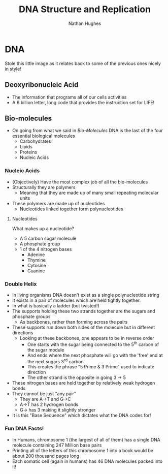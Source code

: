#+TITLE: DNA Structure and Replication
#+OPTIONS: toc:nil 
#+AUTHOR: Nathan Hughes 

* DNA 
Stole this little image as it relates back to some of the previous ones nicely in style! 
[[./images/dna.png]]
** Deoxyribonucleic Acid
- The information that programs all of our cells activities
- A 6 billion letter, long code that provides the instruction set for LIFE! 

** Bio-molecules 
- On going from what we said in [[03-Bio-molecules.org][Bio-Molecules]] DNA is the last of the four essential biological molecules
 - Carbohydrates 
 - Lipids 
 - Proteins
 - Nucleic Acids  

*** Nucleic Acids 
- (Objectively) Have the most complex job of all the bio-molecules 
- Structurally they are polymers
  - Meaning that they are made up of many small repeating molecular units 
- These polymers are made up of nucleotides
  - Nucleotides linked together form polynucleotides
[[./images/polymers.png]]
[[./images/nucleotides.png]]

**** Nucleotides
What makes up a nucleotide? 
- A 5 carbon sugar molecule
- A phosphate group 
- 1 of the 4 nitrogen bases
  - Adenine
  - Thymine
  - Cytosine
  - Guanine
[[./images/nucl-ingredients.png]]

*** Double Helix 
- In living organisms DNA doesn't exist as a single polynucleotide string 
- It exists in a pair of molecules which are held tightly together. 
- In what is basically a ladder (but twisted!)
- The supports holding these two strands together are the sugars and phosphate groups
  - As backbones, rather than forming across the pairs 
- These supports run down both sides of the molecule but in different directions 
  - Looking at these backbones, one appears to be in reverse order
    - One starts with the sugar being connected to the 5^{th} carbon of the sugar module
    - And ends where the next phosphate will go with the 'free' end at the next sugars 3^{rd} carbon 
    - This creates the phrase "5 Prime & 3 Prime" used to indicate direction 
    - The other strand is the opposite in going 3 -> 5
- These nitrogen bases are held together by relatively weak hydrogen bonds
- They cannot be just "any pair"
  - They are A->T and G->C
  - A->T has 2 hydrogen bonds
  - G-> has 3 making it slightly stronger
- It is this "Base Sequence" which dictates what the DNA codes for! 
[[./images/bases.png]]
[[./images/primes.png]]

*** Fun DNA Facts! 
- In Humans, chromosome 1 (the largest of all of them) has a single DNA molecule containing 247 Million base pairs
- Printing all of the letters of this chromosome 1 into a book would be about 200 thousand pages long
- Each somatic cell (again in humans) has 46 DNA molecules packed into it! 
